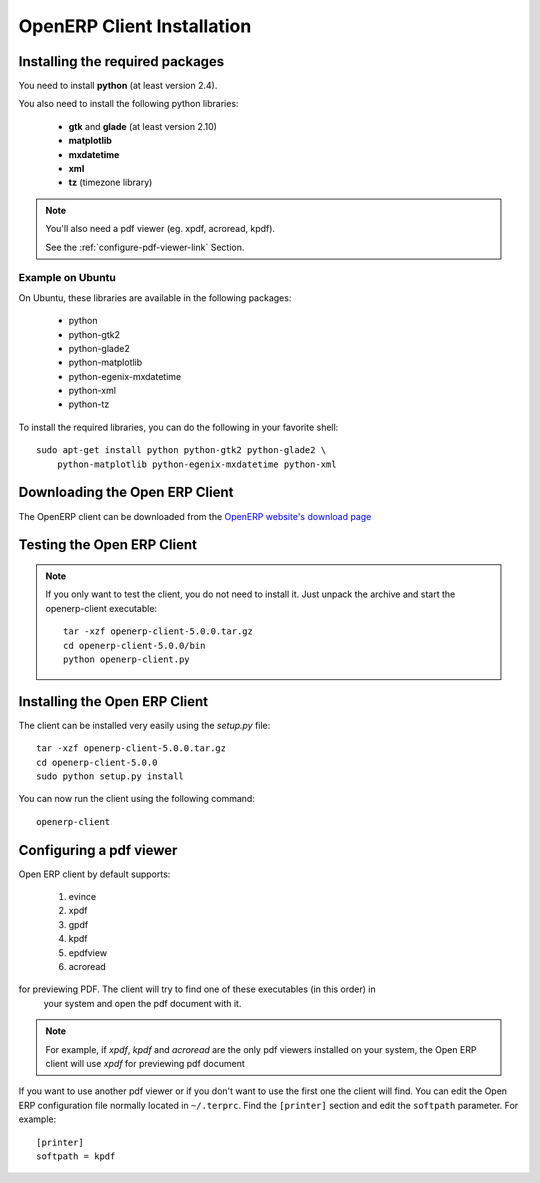 
.. index::
   single: Installation; Open ERP Client (Linux)
   single: Open ERP Client; Installation (Linux)
.. 

.. _installation-linux-client-link:

OpenERP Client Installation
===========================

Installing the required packages
--------------------------------

You need to install **python** (at least version 2.4).

You also need to install the following python libraries:

  * **gtk** and **glade** (at least version 2.10)
  * **matplotlib**
  * **mxdatetime**
  * **xml**
  * **tz** (timezone library)

.. note::

    You'll also need a pdf viewer (eg. xpdf, acroread, kpdf).

    See the :ref:`configure-pdf-viewer-link` Section.

Example on Ubuntu
+++++++++++++++++

On Ubuntu, these libraries are available in the following packages:

  * python
  * python-gtk2
  * python-glade2
  * python-matplotlib
  * python-egenix-mxdatetime
  * python-xml
  * python-tz

To install the required libraries, you can do the following in your favorite shell: ::

  sudo apt-get install python python-gtk2 python-glade2 \
      python-matplotlib python-egenix-mxdatetime python-xml

Downloading the Open ERP Client
-------------------------------

The OpenERP client can be downloaded from
the `OpenERP website's download page <http://www.openerp.com/index.php?option=com_content&view=article&id=18&Itemid=28>`_

Testing the Open ERP Client
---------------------------

.. note::

    If you only want to test the client, you do not need to install it. Just unpack the
    archive and start the openerp-client executable: ::

        tar -xzf openerp-client-5.0.0.tar.gz
        cd openerp-client-5.0.0/bin
        python openerp-client.py

Installing the Open ERP Client
------------------------------

The client can be installed very easily using the *setup.py* file: ::

  tar -xzf openerp-client-5.0.0.tar.gz
  cd openerp-client-5.0.0
  sudo python setup.py install

You can now run the client using the following command: ::

  openerp-client

.. index::
   single: Open ERP Client; Configuring a pdf viewer
   single: pdf viewer
.. 

.. _configure-pdf-viewer-link:

Configuring a pdf viewer
------------------------

Open ERP client by default supports:

 #. evince
 #. xpdf
 #. gpdf
 #. kpdf
 #. epdfview
 #. acroread

for previewing PDF. The client will try to find one of these executables (in this order) in
  your system and open the pdf document with it.

.. note::

    For example, if *xpdf*, *kpdf* and *acroread* are the only pdf viewers installed
    on your system, the Open ERP client will use *xpdf* for previewing pdf document

If you  want to use another pdf viewer or if you don't want to use the first
one the client will find. You can edit the Open ERP configuration file normally
located in ``~/.terprc``. Find the ``[printer]`` section and edit the
``softpath`` parameter. For example: ::

    [printer]
    softpath = kpdf

